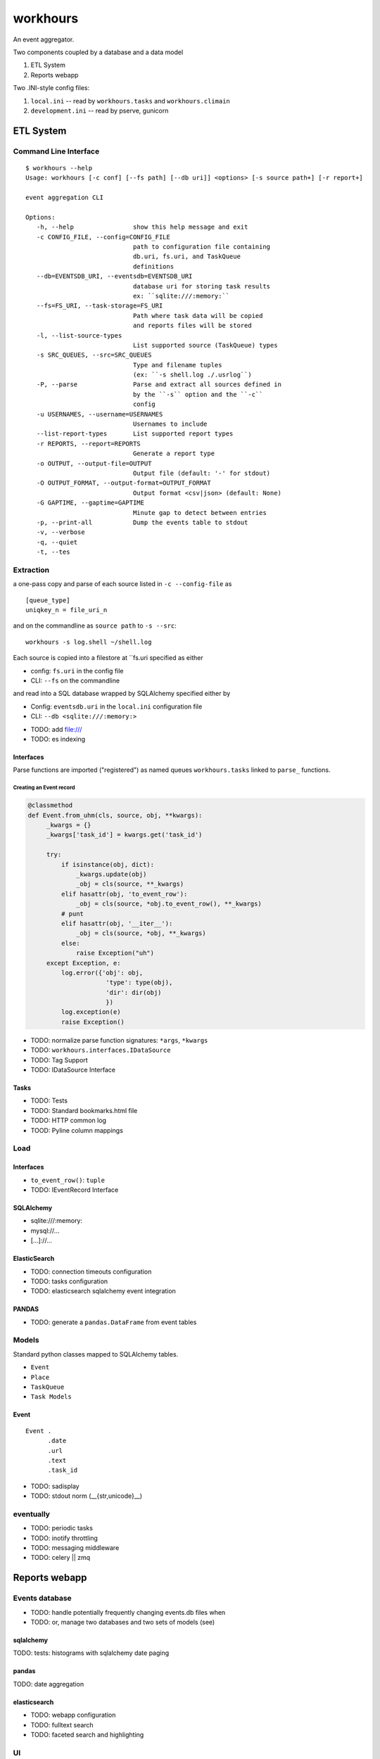 
===========
workhours
===========

An event aggregator.

Two components coupled by a database and a data model

1. ETL System
2. Reports webapp

Two .INI-style config files:

1. ``local.ini`` -- read by ``workhours.tasks`` and ``workhours.climain``
2. ``development.ini`` -- read by pserve, gunicorn


ETL System
===========

Command Line Interface
-------------------------
::

   $ workhours --help
   Usage: workhours [-c conf] [--fs path] [--db uri]] <options> [-s source path+] [-r report+]

   event aggregation CLI

   Options:
      -h, --help                show this help message and exit
      -c CONFIG_FILE, --config=CONFIG_FILE
                                path to configuration file containing
                                db.uri, fs.uri, and TaskQueue
                                definitions
      --db=EVENTSDB_URI, --eventsdb=EVENTSDB_URI
                                database uri for storing task results
                                ex: ``sqlite:///:memory:``
      --fs=FS_URI, --task-storage=FS_URI
                                Path where task data will be copied
                                and reports files will be stored
      -l, --list-source-types
                                List supported source (TaskQueue) types
      -s SRC_QUEUES, --src=SRC_QUEUES
                                Type and filename tuples
                                (ex: ``-s shell.log ./.usrlog``)
      -P, --parse               Parse and extract all sources defined in
                                by the ``-s`` option and the ``-c``
                                config
      -u USERNAMES, --username=USERNAMES
                                Usernames to include
      --list-report-types       List supported report types
      -r REPORTS, --report=REPORTS
                                Generate a report type
      -o OUTPUT, --output-file=OUTPUT
                                Output file (default: '-' for stdout)
      -O OUTPUT_FORMAT, --output-format=OUTPUT_FORMAT
                                Output format <csv|json> (default: None)
      -G GAPTIME, --gaptime=GAPTIME
                                Minute gap to detect between entries
      -p, --print-all           Dump the events table to stdout
      -v, --verbose
      -q, --quiet
      -t, --tes


Extraction
-----------
a one-pass copy and parse of each source listed in ``-c --config-file`` as
::

   [queue_type]
   uniqkey_n = file_uri_n

and on the commandline as ``source path`` to ``-s --src``::

   workhours -s log.shell ~/shell.log

Each source is copied into a filestore at ``fs.uri specified as either

* config: ``fs.uri`` in the config file
* CLI: ``--fs`` on the commandline

and read into a SQL database wrapped by SQLAlchemy specified either by

* Config: ``eventsdb.uri`` in the ``local.ini`` configuration file
* CLI: ``--db <sqlite:///:memory:>``

- TODO: add file:///
- TODO: es indexing


Interfaces
~~~~~~~~~~~~
Parse functions are imported ("registered")
as named queues ``workhours.tasks`` linked to ``parse_`` functions.

Creating an Event record
'''''''''''''''''''''''''
.. code-block:: python

   @classmethod
   def Event.from_uhm(cls, source, obj, **kwargs):
        _kwargs = {}
        _kwargs['task_id'] = kwargs.get('task_id')

        try:
            if isinstance(obj, dict):
                _kwargs.update(obj)
                _obj = cls(source, **_kwargs)
            elif hasattr(obj, 'to_event_row'):
                _obj = cls(source, *obj.to_event_row(), **_kwargs)
            # punt
            elif hasattr(obj, '__iter__'):
                _obj = cls(source, *obj, **_kwargs)
            else:
                raise Exception("uh")
        except Exception, e:
            log.error({'obj': obj,
                        'type': type(obj),
                        'dir': dir(obj)
                        })
            log.exception(e)
            raise Exception()

- TODO: normalize parse function signatures: ``*args``, ``*kwargs``
- TODO: ``workhours.interfaces.IDataSource``
- TODO: Tag Support
- TODO: IDataSource Interface

Tasks
~~~~~~~~~
- TODO: Tests
- TODO: Standard bookmarks.html file
- TODO: HTTP common log
- TOOD: Pyline column mappings

Load
-----
Interfaces
~~~~~~~~~~~~
- ``to_event_row()``: ``tuple``
- TODO: IEventRecord Interface

SQLAlchemy
~~~~~~~~~~~~
* sqlite:///:memory:
* mysql://...
* [...]://...

ElasticSearch
~~~~~~~~~~~~~~~
* TODO: connection timeouts configuration
* TODO: tasks configuration
* TODO: elasticsearch sqlalchemy event integration

PANDAS
~~~~~~~~
* TODO: generate a ``pandas.DataFrame`` from event tables

Models
--------
Standard python classes mapped to
SQLAlchemy tables.

- ``Event``
- ``Place``
- ``TaskQueue``
- ``Task Models``

Event
~~~~~~~~~
::

   Event .
         .date
         .url
         .text
         .task_id

- TODO: sadisplay
- TODO: stdout norm (__{str,unicode}__)



eventually
------------
* TODO: periodic tasks
* TODO: inotify throttling
* TODO: messaging middleware
* TODO: celery || zmq


Reports webapp
===============

Events database
-----------------
* TODO: handle potentially frequently changing events.db files when
* TODO: or, manage two databases and two sets of models (see)

sqlalchemy
~~~~~~~~~~~
TODO: tests: histograms with sqlalchemy date paging

pandas
~~~~~~~
TODO: date aggregation

elasticsearch
~~~~~~~~~~~~~~
* TODO: webapp configuration
* TODO: fulltext search
* TODO: faceted search and highlighting

UI
---
TODO: events HTML tables + paging
TODO: frequency timeline histogram
TODO: REST API
TODO: js layer

